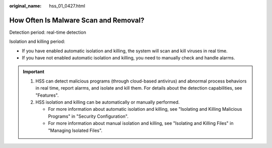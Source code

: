 :original_name: hss_01_0427.html

.. _hss_01_0427:

How Often Is Malware Scan and Removal?
======================================

Detection period: real-time detection

Isolation and killing period:

-  If you have enabled automatic isolation and killing, the system will scan and kill viruses in real time.
-  If you have not enabled automatic isolation and killing, you need to manually check and handle alarms.

.. important::

   #. HSS can detect malicious programs (through cloud-based antivirus) and abnormal process behaviors in real time, report alarms, and isolate and kill them. For details about the detection capabilities, see "Features".
   #. HSS isolation and killing can be automatically or manually performed.

      -  For more information about automatic isolation and killing, see "Isolating and Killing Malicious Programs" in "Security Configuration".
      -  For more information about manual isolation and killing, see "Isolating and Killing Files" in "Managing Isolated Files".
